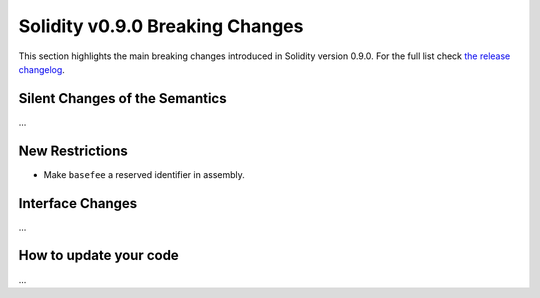 ********************************
Solidity v0.9.0 Breaking Changes
********************************

This section highlights the main breaking changes introduced in Solidity
version 0.9.0.
For the full list check
`the release changelog <https://github.com/ethereum/solidity/releases/tag/v0.9.0>`_.

Silent Changes of the Semantics
===============================

...

New Restrictions
================

- Make ``basefee`` a reserved identifier in assembly.

Interface Changes
=================

...

How to update your code
=======================

...
